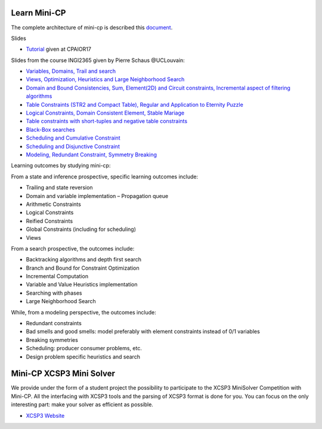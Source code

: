.. _minicp:


******************************
Learn Mini-CP
******************************


The complete architecture of mini-cp is described this `document <_static/mini-cp.pdf>`_.


Slides 

* `Tutorial <http://tinyurl.com/y8n4knhx>`_ given at CPAIOR17

Slides from the course INGI2365 given by Pierre Schaus  @UCLouvain: 

* `Variables, Domains, Trail and search <https://www.icloud.com/keynote/0QTIjJ1gIxzkr0Eig7pDlYvIA#02-variables-domains-trail-search>`_
* `Views, Optimization, Heuristics and Large Neighborhood Search <https://www.icloud.com/keynote/0ua695DWVE6DqpjPvqR-St7WQ#03-views-optimization-heuristics-lns-restarts>`_
* `Domain and Bound Consistencies, Sum, Element(2D) and Circuit constraints, Incremental aspect of filtering algorithms <https://www.icloud.com/keynote/0-kSpTi0bzBdLi8kMJzLt4g2A#04-element-constraints>`_
* `Table Constraints (STR2 and Compact Table), Regular and Application to Eternity Puzzle <https://www.icloud.com/keynote/0Nr2LcZGY2xQop312SgMGs37Q#05-table-constraints>`_
* `Logical Constraints, Domain Consistent Element, Stable Mariage <https://www.icloud.com/keynote/0pRiKg20XCtBpT3prOIHuYVlw#06-stable-mariage-element-var>`_
* `Table constraints with short-tuples and negative table constraints <https://www.icloud.com/keynote/0xQmFtdqhzCFK61lit0t2a1Zw#07-short-negative-table-constraints>`_
* `Black-Box searches <https://www.icloud.com/keynote/0yqTbzWk8Qg7SJDNe9JLM8eug#08-black-box-search>`_
* `Scheduling and Cumulative Constraint <https://www.icloud.com/keynote/0I01PANBy68haEqhFDRIcvK0Q#09-cumulative-scheduling>`_
* `Scheduling and Disjunctive Constraint <https://www.icloud.com/keynote/0jR5krj0fNao6euSqBNODWPmQ#10-disjunctive-scheduling>`_
* `Modeling, Redundant Constraint, Symmetry Breaking <https://www.icloud.com/keynote/0bduxg7nHWOfdqcedJH7dNTdA#11-modeling-bin-packing>`_


Learning outcomes by studying mini-cp:

From a state and inference prospective, specific learning outcomes include:

* Trailing and state reversion
* Domain and variable implementation – Propagation queue
* Arithmetic Constraints
* Logical Constraints
* Reified Constraints
* Global Constraints (including for scheduling)
* Views


From a search prospective, the outcomes include:

* Backtracking algorithms and depth first search
* Branch and Bound for Constraint Optimization
* Incremental Computation
* Variable and Value Heuristics implementation
* Searching with phases
* Large Neighborhood Search

While, from a modeling perspective, the outcomes include:

* Redundant constraints
* Bad smells and good smells: model preferably with element constraints instead of 0/1 variables
* Breaking symmetries
* Scheduling: producer consumer problems, etc.
* Design problem specific heuristics and search


******************************
Mini-CP XCSP3 Mini Solver
******************************

We provide under the form of a student project the possibility to participate to the XCSP3 MiniSolver Competition with Mini-CP.
All the interfacing with XCSP3 tools and the parsing of XCSP3 format is done for you.
You can focus on the only interesting part: make your solver as efficient as possible.

* `XCSP3 Website <http://xcsp3.org/competition>`_



